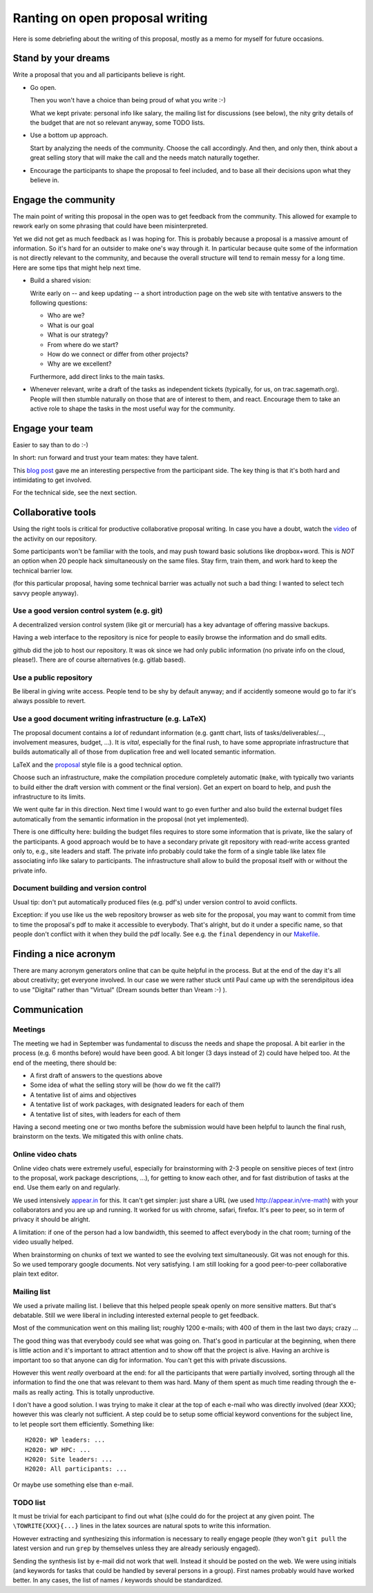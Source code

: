 ================================
Ranting on open proposal writing
================================

Here is some debriefing about the writing of this proposal, mostly as
a memo for myself for future occasions.

.. contents::

    :depth: 1

Stand by your dreams
====================

Write a proposal that you and all participants believe is right.

- Go open.

  Then you won't have a choice than being proud of what you write :-)

  What we kept private: personal info like salary, the mailing list
  for discussions (see below), the nity grity details of the budget
  that are not so relevant anyway, some TODO lists.

- Use a bottom up approach.

  Start by analyzing the needs of the community. Choose the call
  accordingly. And then, and only then, think about a great selling
  story that will make the call and the needs match naturally
  together.

- Encourage the participants to shape the proposal to feel included,
  and to base all their decisions upon what they believe in.

Engage the community
====================

The main point of writing this proposal in the open was to get
feedback from the community. This allowed for example to rework early
on some phrasing that could have been misinterpreted.

Yet we did not get as much feedback as I was hoping for. This is
probably because a proposal is a massive amount of information.  So
it's hard for an outsider to make one's way through it. In particular
because quite some of the information is not directly relevant to the
community, and because the overall structure will tend to remain messy
for a long time. Here are some tips that might help next time.

- Build a shared vision:

  Write early on -- and keep updating -- a short introduction page on
  the web site with tentative answers to the following questions:

  - Who are we?
  - What is our goal
  - What is our strategy?
  - From where do we start?
  - How do we connect or differ from other projects?
  - Why are we excellent?

  Furthermore, add direct links to the main tasks.

- Whenever relevant, write a draft of the tasks as independent tickets
  (typically, for us, on trac.sagemath.org). People will then stumble
  naturally on those that are of interest to them, and
  react. Encourage them to take an active role to shape the tasks in
  the most useful way for the community.

Engage your team
================

Easier to say than to do :-)

In short: run forward and trust your team mates: they have talent.

This `blog post
<http://inverseprobability.com/2015/01/14/open-collaborative-grant-writing/>`_
gave me an interesting perspective from the participant side. The key
thing is that it's both hard and intimidating to get involved.

For the technical side, see the next section.

Collaborative tools
===================

Using the right tools is critical for productive collaborative
proposal writing. In case you have a doubt, watch the `video
<https://www.youtube.com/watch?v=kM9zcfRtOqo>`_ of the activity on our
repository.

Some participants won't be familiar with the tools, and may push
toward basic solutions like dropbox+word. This is *NOT* an option when
20 people hack simultaneously on the same files. Stay firm, train
them, and work hard to keep the technical barrier low.

(for this particular proposal, having some technical barrier was
actually not such a bad thing: I wanted to select tech savvy people
anyway).

Use a good version control system (e.g. git)
--------------------------------------------

A decentralized version control system (like git or mercurial) has a
key advantage of offering massive backups.

Having a web interface to the repository is nice for people to easily
browse the information and do small edits.

github did the job to host our repository. It was ok since we had only
public information (no private info on the cloud, please!).  There are
of course alternatives (e.g. gitlab based).

Use a public repository
-----------------------

Be liberal in giving write access. People tend to be shy by default
anyway; and if accidently someone would go to far it's always possible
to revert.

Use a good document writing infrastructure (e.g. LaTeX)
-------------------------------------------------------

The proposal document contains a *lot* of redundant information
(e.g. gantt chart, lists of tasks/deliverables/..., involvement
measures, budget, ...).  It is *vital*, especially for the final rush,
to have some appropriate infrastructure that builds automatically all
of those from duplication free and well located semantic information.

LaTeX and the `proposal
<http://www.ctan.org/tex-archive/macros/latex/contrib/proposal>`_
style file is a good technical option.

Choose such an infrastructure, make the compilation procedure
completely automatic (``make``, with typically two variants to build
either the draft version with comment or the final version). Get an
expert on board to help, and push the infrastructure to its limits.

We went quite far in this direction. Next time I would want to go even
further and also build the external budget files automatically from
the semantic information in the proposal (not yet implemented).

There is one difficulty here: building the budget files requires to
store some information that is private, like the salary of the
participants. A good approach would be to have a secondary private git
repository with read-write access granted only to, e.g., site leaders
and staff. The private info probably could take the form of a single
table like latex file associating info like salary to
participants. The infrastructure shall allow to build the proposal
itself with or without the private info.

Document building and version control
-------------------------------------

Usual tip: don't put automatically produced files (e.g. pdf's) under
version control to avoid conflicts.

Exception: if you use like us the web repository browser as web site
for the proposal, you may want to commit from time to time the
proposal's pdf to make it accessible to everybody. That's alright, but
do it under a specific name, so that people don't conflict with it
when they build the pdf locally. See e.g. the ``final`` dependency
in our `<Makefile>`_.

Finding a nice acronym
======================

There are many acronym generators online that can be quite helpful in
the process. But at the end of the day it's all about creativity; get
everyone involved. In our case we were rather stuck until Paul came up
with the serendipitous idea to use "Digital" rather than "Virtual"
(Dream sounds better than Vream :-) ).

Communication
=============

Meetings
--------

The meeting we had in September was fundamental to discuss the needs
and shape the proposal. A bit earlier in the process (e.g. 6 months
before) would have been good. A bit longer (3 days instead of 2) could
have helped too. At the end of the meeting, there should be:

- A first draft of answers to the questions above

- Some idea of what the selling story will be (how do we fit the call?)

- A tentative list of aims and objectives

- A tentative list of work packages, with designated leaders for each
  of them

- A tentative list of sites, with leaders for each of them

Having a second meeting one or two months before the submission would
have been helpful to launch the final rush, brainstorm on the texts.
We mitigated this with online chats.

Online video chats
------------------

Online video chats were extremely useful, especially for brainstorming
with 2-3 people on sensitive pieces of text (intro to the proposal,
work package descriptions, ...), for getting to know each other, and
for fast distribution of tasks at the end. Use them early on and
regularly.

We used intensively `appear.in <http://appear.in>`_ for this. It can't
get simpler: just share a URL (we used http://appear.in/vre-math) with
your collaborators and you are up and running. It worked for us with
chrome, safari, firefox. It's peer to peer, so in term of privacy it
should be alright.

A limitation: if one of the person had a low bandwidth, this seemed to
affect everybody in the chat room; turning of the video usually
helped.

When brainstorming on chunks of text we wanted to see the evolving
text simultaneously. Git was not enough for this. So we used temporary
google documents. Not very satisfying. I am still looking for a good
peer-to-peer collaborative plain text editor.

Mailing list
------------

We used a private mailing list. I believe that this helped people
speak openly on more sensitive matters. But that's debatable.  Still
we were liberal in including interested external people to get
feedback.

Most of the communication went on this mailing list; roughly 1200
e-mails; with 400 of them in the last two days; crazy ...

The good thing was that everybody could see what was going on. That's
good in particular at the beginning, when there is little action and
it's important to attract attention and to show off that the project
is alive. Having an archive is important too so that anyone can dig
for information. You can't get this with private discussions.

However this went *really* overboard at the end: for all the
participants that were partially involved, sorting through all the
information to find the one that was relevant to them was hard. Many
of them spent as much time reading through the e-mails as really
acting. This is totally unproductive.

I don't have a good solution. I was trying to make it clear at the top
of each e-mail who was directly involved (dear XXX); however this was
clearly not sufficient. A step could be to setup some official keyword
conventions for the subject line, to let people sort them efficiently.
Something like::

    H2020: WP leaders: ...
    H2020: WP HPC: ...
    H2020: Site leaders: ...
    H2020: All participants: ...

Or maybe use something else than e-mail.

TODO list
---------

It must be trivial for each participant to find out what (s)he could
do for the project at any given point. The ``\TOWRITE{XXX}{...}``
lines in the latex sources are natural spots to write this
information.

However extracting and synthesizing this information is necessary to
really engage people (they won't ``git pull`` the latest version and
run ``grep`` by themselves unless they are already seriously engaged).

Sending the synthesis list by e-mail did not work that well. Instead
it should be posted on the web. We were using initials (and keywords
for tasks that could be handled by several persons in a group). First
names probably would have worked better. In any cases, the list of
names / keywords should be standardized.
